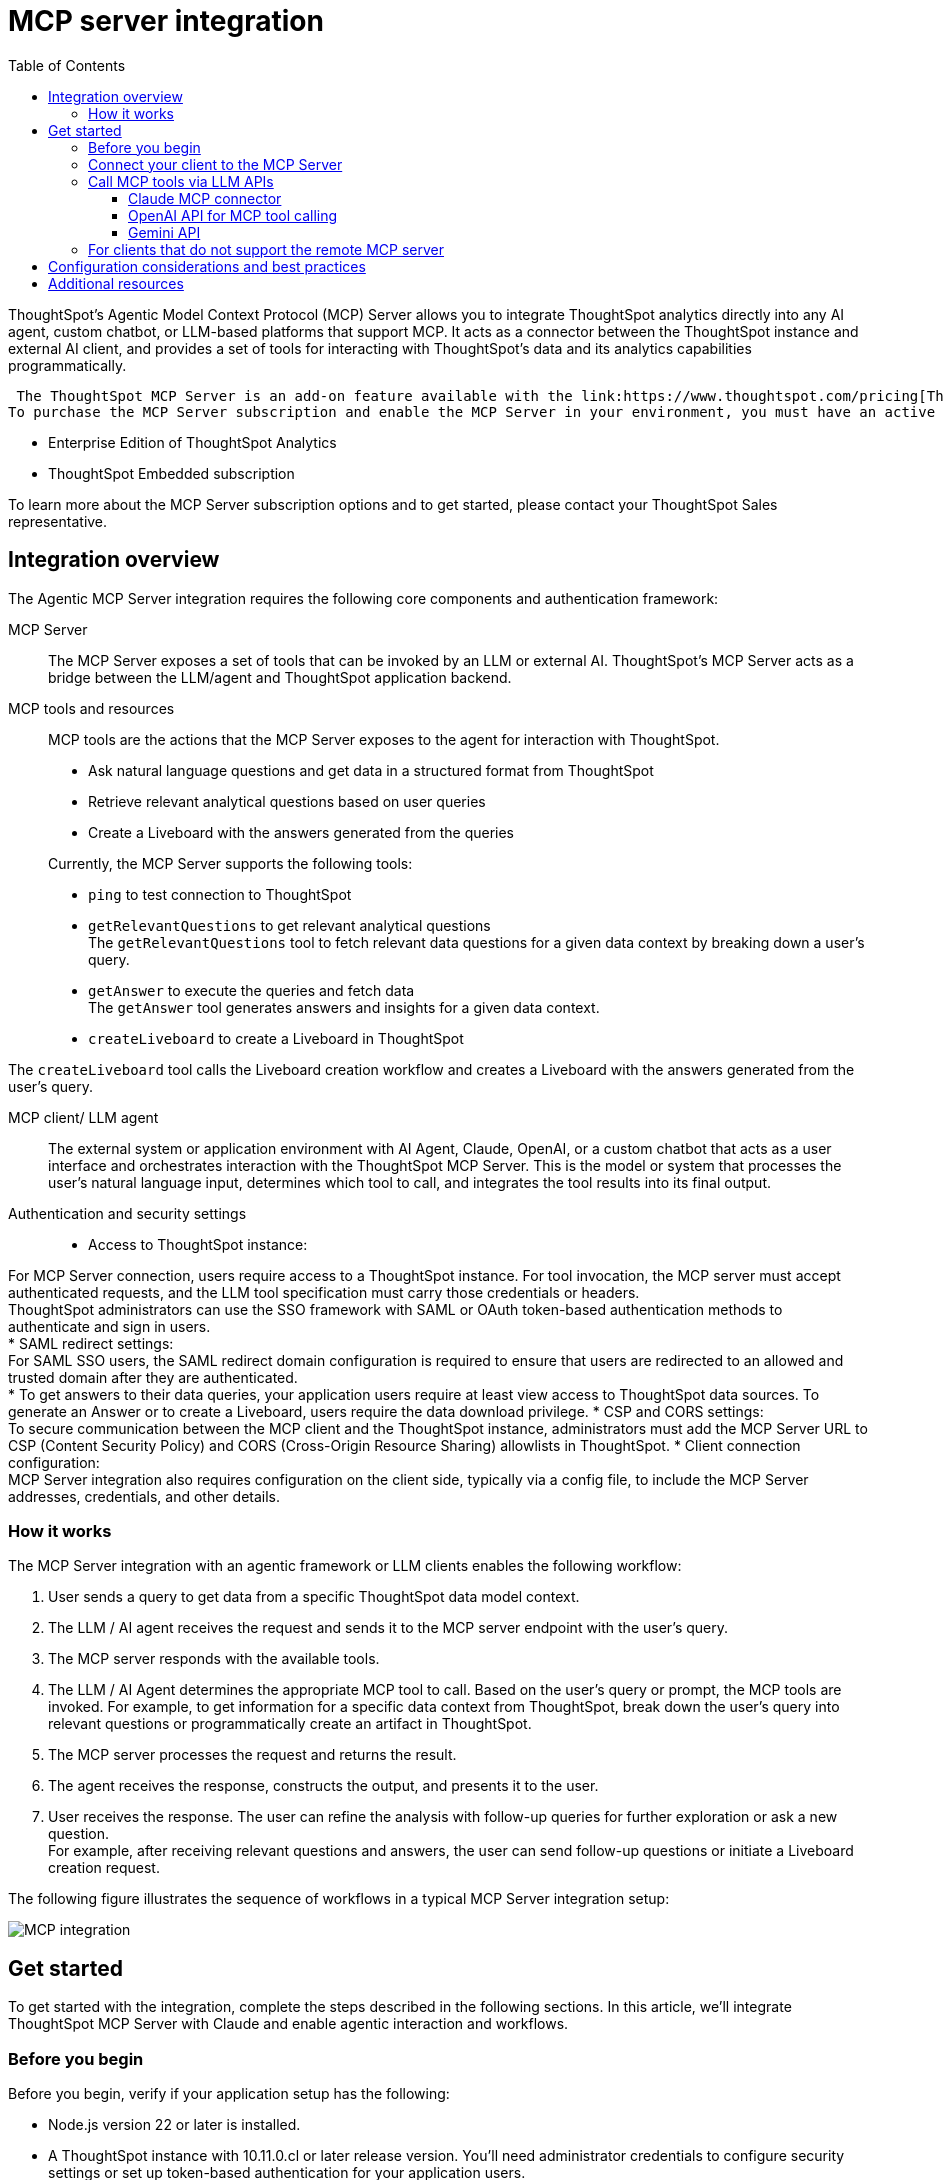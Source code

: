 = MCP server integration
:toc: true
:toclevels: 3

:page-title: MCP integration
:page-pageid: mcp-integration
:page-description: Learn how to use the ThoughtSpot Model Context Protocol (MCP) server to interact with ThoughtSpot data via MCP tools and AI APIs and get relevant questions and answers for a given query and create Liveboards at runtime.

ThoughtSpot’s Agentic Model Context Protocol (MCP) Server allows you to integrate ThoughtSpot analytics directly into any AI agent, custom chatbot, or LLM-based platforms that support MCP. It acts as a connector between the ThoughtSpot instance and external AI client, and provides a set of tools for interacting with ThoughtSpot’s data and its analytics capabilities programmatically.
 
 The ThoughtSpot MCP Server is an add-on feature available with the link:https://www.thoughtspot.com/pricing[ThoughtSpot Analytics and ThoughtSpot Embedded offerings, window=_blank]. +
To purchase the MCP Server subscription and enable the MCP Server in your environment, you must have an active subscription to one of the following ThoughtSpot license plans:

* Enterprise Edition of ThoughtSpot Analytics
* ThoughtSpot Embedded subscription

To learn more about the MCP Server subscription options and to get started, please contact your ThoughtSpot Sales representative.

== Integration overview

The Agentic MCP Server integration requires the following core components and authentication framework:

MCP Server::
The MCP Server exposes a set of tools that can be invoked by an LLM or external AI. ThoughtSpot's MCP Server acts as a bridge between the LLM/agent and ThoughtSpot application backend.

MCP tools and resources::
MCP tools are the actions that the MCP Server exposes to the agent for interaction with ThoughtSpot.

* Ask natural language questions and get data in a structured format from ThoughtSpot
* Retrieve relevant analytical questions based on user queries
* Create a Liveboard with the answers generated from the queries
//* Get data source recommendations based on a user's query and intent

+
Currently, the MCP Server supports the following tools:

* `ping` to test connection to ThoughtSpot
* `getRelevantQuestions` to get relevant analytical questions +
The `getRelevantQuestions` tool to fetch relevant data questions for a given data context by breaking down a user's query.
* `getAnswer` to execute the queries and fetch data +
The `getAnswer` tool generates answers and insights for a given data context.
* `createLiveboard` to create a Liveboard in ThoughtSpot +

The `createLiveboard` tool calls the Liveboard creation workflow and creates a Liveboard with the answers generated from the user's query.

////
* `getDataSourceSuggestions` to get data source suggestions +
Based on the type of data that users want to fetch, `getDataSourceSuggestions` gets a list of data source recommendations. Currently, `getDataSourceSuggestions` is not exposed as an MCP tool and is available as an MCP `resource`. To get data source suggestions, the user or MCP client must have at least view access to ThoughtSpot data sources.
////

MCP client/ LLM agent::

The external system or application environment with AI Agent, Claude, OpenAI, or a custom chatbot that acts as a user interface and  orchestrates interaction with the ThoughtSpot MCP Server.
This is the model or system that processes the user’s natural language input, determines which tool to call, and integrates the tool results into its final output.

////
Configuration settings to enable the integration::
Integration requires configuration, typically via a config file, to specify server addresses, credentials, and other connection details.
////

Authentication and security settings::

* Access to ThoughtSpot instance: +

For MCP Server connection, users require access to a ThoughtSpot instance. For tool invocation, the MCP server must accept authenticated requests, and the LLM tool specification must carry those credentials or headers. +
ThoughtSpot administrators can use the SSO framework with SAML or OAuth token-based authentication methods to authenticate and sign in users. +
* SAML redirect settings: +
For SAML SSO users, the SAML redirect domain configuration is required to ensure that users are redirected to an allowed and trusted domain after they are authenticated. +
* To get answers to their data queries, your application users require at least view access to ThoughtSpot data sources. To generate an Answer or to create a Liveboard, users require the data download privilege.
* CSP and CORS settings: +
To secure communication between the MCP client and the ThoughtSpot instance, administrators must add the MCP Server URL to CSP (Content Security Policy) and CORS (Cross-Origin Resource Sharing) allowlists in ThoughtSpot.
* Client connection configuration: +
MCP Server integration also requires configuration on the client side, typically via a config file, to include the MCP Server addresses, credentials, and other details.


=== How it works

The MCP Server integration with an agentic framework or LLM clients enables the following workflow:

. User sends a query to get data from a specific ThoughtSpot data model context.
. The LLM / AI agent receives the request and sends it to the MCP server endpoint with the user's query.
. The MCP server responds with the available tools.

. The LLM / AI Agent determines the appropriate MCP tool to call. Based on the user's query or prompt, the MCP tools are invoked. For example, to get information for a specific data context from ThoughtSpot, break down the user's query into relevant questions or programmatically create an artifact in ThoughtSpot.
. The MCP server processes the request and returns the result.
. The agent receives the response, constructs the output, and presents it to the user.
. User receives the response. The user can refine the analysis with follow-up queries for further exploration or ask a new question. +
For example, after receiving relevant questions and answers, the user can send follow-up questions or initiate a Liveboard creation request.

The following figure illustrates the sequence of workflows in a typical MCP Server integration setup:

[.widthAuto]
image::./images/mcp-integration.png[MCP integration]

== Get started
To get started with the integration, complete the steps described in the following sections. In this article, we'll integrate ThoughtSpot MCP Server with Claude and enable agentic interaction and workflows.

=== Before you begin

Before you begin, verify if your application setup has the following:

* Node.js version 22 or later is installed.
* A ThoughtSpot instance with 10.11.0.cl or later release version. You'll need administrator credentials to configure security settings or set up token-based authentication for your application users.
* Your application users have at least view access to the data source objects to query data and get answers.
* Row-level and column-level security rules are configured for data security and access control.

To enable secure communication between the MCP Server and your ThoughtSpot instance, configure the following settings:

. On your ThoughtSpot instance, navigate to *Develop* > *Customizations* > *Security Settings*.
. Add the MCP Server domain to CSP and CORS allowlists.
. If your setup uses SAML SSO logins, add the MCP Server domain to the SAML redirect domain allowlist.

////
=== Configure security settings on ThoughtSpot

To allow secure communication between the MCP Server and your ThoughtSpot instance, configure the following settings:

. On your ThoughtSpot instance, navigate to *Develop* > *Customizations* > *Security Settings*.
. Add the MCP Server domain to CSP and CORS allowlists.
. If your setup uses SAML SSO logins, add the MCP Server domain to the SAML redirect domain allowlist.
////

=== Connect your client to the MCP Server

If using a client that supports remote MCPs natively, such as Claude AI, use the following MCP server URL:
----
https://agent.thoughtspot.app/mcp
----

For OpenAI ChatGPT Deep Research, use the following URL:
----
https://agent.thoughtspot.app/openai/mcp
----

For MCP clients such as Claude Desktop, Windsurf, and Cursor that do not support a remote MCP Server, you must xref:mcp-integration.adoc#_connecting_other_mcp_clients_claude_desktop[add the MCP server configuration to your MCP client settings].

=== Call MCP tools via LLM APIs

ThoughtSpot remote MCP Server acts as a wrapper over the ThoughtSpot APIs, making them available as tools for agent frameworks or LLMs such as Claude or OpenAI. It exposes specific tools that can be invoked by the LLMs in response to a user's query or prompt.

To enable tool calling:

* Register the ThoughtSpot MCP Server endpoint as a tool provider in your LLM or agent framework.
* Provide an authentication (OAuth or token-based) token. +
You can generate an authentication token for a specific user from ThoughtSpot via a `POST` call to the `/api/rest/2.0/auth/token/full` REST API endpoint. +
Logged-in users can view the authentication token for their current session by using the `/api/rest/2.0/auth/session/token` REST API endpoint or by opening the following URL in a new tab on the web browser:
+
`https://{your-ts-instance}/api/rest/2.0/auth/session/token`

For information about calling MCP tools using LLM APIs and methods, see these sections:

* xref:mcp-integration.adoc#_claude_mcp_connector[Claude MCP connector]
* xref:mcp-integration.adoc#_openai_api_for_mcp_tool_calling[OpenAI API]
* xref:mcp-integration.adoc#_gemini_api[Gemini API and function calling]

==== Claude MCP connector
The Claude’s MCP connector allows you to connect to remote MCP Servers directly from the Messages API.

To connect to the ThoughtSpot remote MCP Server, specify the following properties in the API request:

* `mcp_servers` +
In the `mcp_servers` array, include these parameters: +
** `type` +
__String__. Type. Specify the type as `url`.
** `url` +
__String__. The URL of the remote MCP Server endpoint. Must start with `https://`.
** `name` +
__String__. A unique identifier/label for the MCP Server. It will be used in the MCP tool call blocks to identify the server and to disambiguate tools to the LLM.
** `authorization_token` +
__String__. OAuth authorization token (`TS_AUTH_TOKEN`) along with the ThoughtSpot application instance URL. In the following example, the authorization token is added as a prefix, and the ThoughtSpot host URL is added with the `@` symbol.

* `messages` +
In the `messages` array, specify a natural language question in `content` and the user role in `role`.

* `model` +
LLM model to use for processing queries and interacting with tools. For example, claude-sonnet-4-20250514.

[source,cURL]
----
curl https://api.anthropic.com/v1/messages \
  -H "Content-Type: application/json" \
  -H "X-API-Key: $ANTHROPIC_API_KEY" \
  -H "anthropic-version: 2023-06-01" \
  -H "anthropic-beta: mcp-client-2025-04-04" \
  -d '{
    "model": "claude-sonnet-4-20250514",
    "max_tokens": 1000,
    "messages": [{
      "role": "user",
      "content": "How do I increase my sales ?"
    }],
    "mcp_servers": [
      {
        "type": "url",
        "url": "https://agent.thoughtspot.app/bearer/mcp",
        "name": "thoughtspot",
        "authorization_token": "$TS_AUTH_TOKEN@my-thoughtspot-instance.thoughtspot.cloud"
      }
    ]
  }'
----

////
[source,TypeScript]
----
import { Anthropic } from '@anthropic-ai/sdk';

const anthropic = new Anthropic();

const response = await anthropic.beta.messages.create({
  model: "claude-sonnet-4-5",
  max_tokens: 1000,
  messages: [
    {
      role: "user",
      content: "How do I increase my sales ?",
    },
  ],
  mcp_servers: [
    {
      type: "url",
      url: "https://agent.thoughtspot.app/bearer/mcp",
      name: "thoughtspot",
      authorization_token: "$TS_AUTH_TOKEN@my-thoughtspot-instance.thoughtspot.cloud",
    },
  ],
  betas: ["mcp-client-2025-04-04"],
});
----
////

The request uses Claude’s internal tool-calling mechanism to call the MCP endpoint with the provided token, discover the available tools, and retrieve data for the user's query.

For more information, see the link:https://docs.claude.com/en/docs/agents-and-tools/mcp-connector[Claude MCP connector documentation, window=_blank].

==== OpenAI API for MCP tool calling
To enable tool calling and retrieve data from ThoughtSpot via OpenAI, you can use the Responses API endpoint.

To connect to the ThoughtSpot remote MCP server, call the `https://api.openai.com/v1/responses` API endpoint and specify the following properties in the API request:

* `tools` +
In the `tools` array, include these parameters:

** `server_url` +
The URL of the ThoughtSpot MCP Server. Use the full path of the MCP server URL.
** `server_label` +
Label of the ThoughtSpot MCP Server
** `type` +
Type of tool. For example, MCP.
** `headers` +
Additional headers needed for authentication, for example, the authentication token and URL of the ThoughtSpot host.

* `input` +
Include the natural language query string as `input`.
* `model` +
LLM model to use for processing queries and interaction with tools. For example, GPT-5 or GPT 4.1.

[source,cURL]
----
curl https://api.openai.com/v1/responses \
  -H "Content-Type: application/json" \
  -H "Authorization: Bearer $OPENAI_API_KEY" \
  -d '{
  "model": "gpt-4.1",
  "tools": [
    {
      "type": "mcp",
      "server_label": "thoughtspot",
      "server_url": "https://agent.thoughtspot.app/bearer/mcp",
      "headers": {
        "Authorization": "Bearer $TS_AUTH_TOKEN",
        "x-ts-host": "my-thoughtspot-instance.thoughtspot.cloud"
      }
    }
  ],
  "input": "How can I increase my sales ?"
}'
----

If the API request is successful, the LLM discovers the available MCP tools from the MCP Server endpoint. Once the model has access to these tools, it determines the tool to call depending on the user's query and what's in the model's context.

For more information, see link:https://platform.openai.com/docs/guides/tools-connectors-mcp[Open AI Connectors and MCP Server Documentation].

==== Gemini API

You can use the standard function calling mechanism provided in Gemini Python/Typescript SDK. The Gemini SDK supports MCP natively,   and can pass tool definitions and call tools.

In the following example, a session linked to the ThoughtSpot remote MCP Server is passed along with the authorization token and the ThoughtSpot host, so that the SDK can handle tool calling.

[source,TypeScript]
----
import { GoogleGenAI, FunctionCallingConfigMode , mcpToTool} from '@google/genai';
import { Client } from "@modelcontextprotocol/sdk/client/index.js";
import { StreamableHTTPClientTransport } from "@modelcontextprotocol/sdk/client/streamableHttp.js";

// Create server parameters for stdio connection
const serverParams = new StreamableHTTPClientTransport(new URL("https://agent.thoughtspot.app/bearer/mcp"), {
    requestInit: {
        headers: {
            "Authorization": "Bearer $TS_AUTH_TOKEN",
            "x-ts-host": "my-thoughtspot-instance.thoughtspot.cloud"
        },
    }
});

const client = new Client(
  {
    name: "example-client",
    version: "1.0.0"
  }
);

// Configure the client
const ai = new GoogleGenAI({});

// Initialize the connection between client and server
await client.connect(serverParams);

// Send request to the model with MCP tools
const response = await ai.models.generateContent({
  model: "gemini-2.5-flash",
  contents: `What is the weather in London in ${new Date().toLocaleDateString()}?`,
  config: {
    tools: [mcpToTool(client)],  // uses the session, will automatically call the tool
    // Uncomment if you **don't** want the sdk to automatically call the tool
    // automaticFunctionCalling: {
    //   disable: true,
    // },
  },
});
console.log(response.text)

// Close the connection,
await client.close();
----

For additional information, refer to the following resources:

* For more information about Gemini API MCP tool calling, see link:https://ai.google.dev/gemini-api/docs/function-calling?example=meeting#mcp[Function calling with the Gemini API documentation, window=_blank].
* A link:https://github.com/thoughtspot/developer-examples/tree/main/mcp/python-google-adk-trusted-auth[developer example with Google ADK and Python implementation] is also available in the link:https://github.com/thoughtspot/developer-examples[ThoughtSpot Developer Examples GitHub repository, window=_blank].
* The ThoughtSpot MCP server can also be installed as a Gemini CLI extension. For more information, see link:https://github.com/google-gemini/gemini-cli[Gemini CLI, window=_blank].

=== For clients that do not support the remote MCP server

For clients such as Claude Desktop, Windsurf, and Cursor, which do not support remote MCP servers, add the following configuration to your MCP client settings:

[source,JSON]
----
{
  "mcpServers": {
    "ThoughtSpot": {
      "command": "npx",
      "args": [
         "mcp-remote",
         "https://agent.thoughtspot.app/mcp"
      ]
    }
  }
}
----

After updating the config file:

. When prompted to connect your ThoughtSpot instance, add the URL of your application instance and complete authentication.
. Restart your MCP client to load the new configuration.
+
If the connection is successful, you'll see an option to connect to ThoughtSpot and choose the data context.
+
For example, the Claude Desktop shows the *Add to ThoughtSpot* as shown in the following figure:
+
[.bordered]
[.widthAuto]
image::./images/claudeDesktop.png[Claude Desktop]

. Verify if the MCP tools are available. +
For example, on Claude Desktop, click the Search and tools icon to view the MCP tools.
+
[.bordered]
[.widthAuto]
image::./images/mcp-tools-claude.png[Claude Desktop]

. Select a data source to set the context of your query and verify the request and response flow.
+
[.bordered]
[.widthAuto]
image::./images/query-response-claude.png[Claude query response]

. Try sending a query to create a Liveboard and verify if a Liveboard is created on your ThoughtSpot instance.
+
[.bordered]
[.widthAuto]
image::./images/create-lb-claude.png[Liveboard creation]

== Configuration considerations and best practices

* Users must have at least view access to the data source. Otherwise, it may lead to empty results.
* Ensure that data is modeled. Large or complex data sources may impact response time.
* Streaming responses require client support for real-time updates. Ensure that your system is available to receive and process data.
* Each conversation is session-based. Ensure that session IDs are managed correctly in your integration.

== Additional resources

* Check the link:https://github.com/thoughtspot/mcp-server[MCP Server GitHub repo, window=_blank] for implementation instructions.
* Check your MCP client's documentation for instructions on how to connect to MCP Servers.
* In case of issues with connection or authentication, refer to the link:https://github.com/thoughtspot/mcp-server?tab=readme-ov-file#troubleshooting[troubleshooting steps^].
* To understand ThoughtSpot's agentic analytics capabilities and AI APIs, refer to the following documentation:

** link:https://docs.thoughtspot.com/cloud/latest/spotter[Spotter Documentation, window=_blank]
** link:https://docs.thoughtspot.com/cloud/latest/spotter-agent[Spotter Agent Documentation, window=_blank]
** xref:spotter-apis.adoc[Spotter AI APIs]
